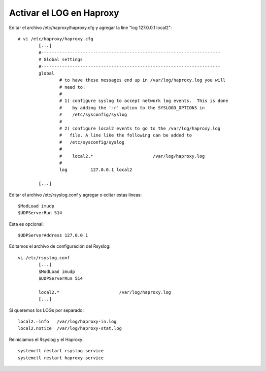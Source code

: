
Activar el LOG en Haproxy
===================

Editar el archivo /etc/haproxy/haproxy.cfg y agregar la line "log         127.0.0.1 local2"::

	# vi /etc/haproxy/haproxy.cfg
		[...]
		#---------------------------------------------------------------------
		# Global settings
		#---------------------------------------------------------------------
		global
			# to have these messages end up in /var/log/haproxy.log you will
			# need to:
			#
			# 1) configure syslog to accept network log events.  This is done
			#    by adding the '-r' option to the SYSLOGD_OPTIONS in
			#    /etc/sysconfig/syslog
			#
			# 2) configure local2 events to go to the /var/log/haproxy.log
			#   file. A line like the following can be added to
			#   /etc/sysconfig/syslog
			#
			#    local2.*                       /var/log/haproxy.log
			#
			log         127.0.0.1 local2

		[...]
		

Editar el archivo /etc/rsyslog.conf y agregar o editar estas lineas::

	$ModLoad imudp
	$UDPServerRun 514

Esta es opcional::

	$UDPServerAddress 127.0.0.1
	
Editamos el archivo de configuración del Rsyslog::

	vi /etc/rsyslog.conf
		[...]
		$ModLoad imudp
		$UDPServerRun 514

		local2.*                       /var/log/haproxy.log
		[...]
	
Si queremos los LOGs por separado::

	local2.=info   /var/log/haproxy-in.log
	local2.notice  /var/log/haproxy-stat.log

Reiniciamos el Rsyslog y el Haproxy::

	systemctl restart rsyslog.service
	systemctl restart haproxy.service
